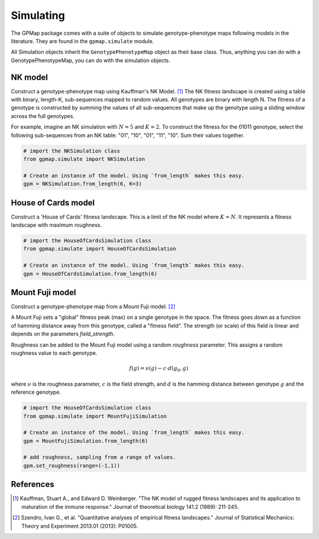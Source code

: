 Simulating
==========

The GPMap package comes with a suite of objects to simulate genotype-phenotype
maps following models in the literature. They are found in the ``gpmap.simulate``
module.

All Simulation objects inherit the ``GenotypePhenotypeMap`` object as their base
class. Thus, anything you can do with a GenotypePhenotypeMap, you can do with the
simulation objects.

NK model
--------

Construct a genotype-phenotype map using Kauffman's NK Model. [1]_
The NK fitness landscape is created using a table with binary, length-K,
sub-sequences mapped to random values. All genotypes are binary with length N.
The fitness of a genotype is constructed by summing the values of all
sub-sequences that make up the genotype using a sliding window across the full genotypes.

For example, imagine an NK simulation with :math:`N=5` and :math:`K=2`. To construct the fitness
for the 01011 genotype, select the following sub-sequences from an NK table:
"01", "10", "01", "11", "10". Sum their values together.

.. code-block:: python

    # import the NKSimulation class
    from gpmap.simulate import NKSimulation

    # Create an instance of the model. Using `from_length` makes this easy.
    gpm = NKSimulation.from_length(6, K=3)

House of Cards model
--------------------

Construct a 'House of Cards' fitness landscape. This is a limit of the NK model
where :math:`K=N`. It represents a fitness landscape with maximum roughness.


.. code-block:: python

    # import the HouseOfCardsSimulation class
    from gpmap.simulate import HouseOfCardsSimulation

    # Create an instance of the model. Using `from_length` makes this easy.
    gpm = HouseOfCardsSimulation.from_length(6)


Mount Fuji model
----------------

Construct a genotype-phenotype map from a Mount Fuji model. [2]_

A Mount Fuji sets a "global" fitness peak (max) on a single genotype in the space.
The fitness goes down as a function of hamming distance away from this genotype,
called a "fitness field". The strength (or scale) of this field is linear and
depends on the parameters `field_strength`.

Roughness can be added to the Mount Fuji model using a random `roughness` parameter.
This assigns a random roughness value to each genotype.

.. math::
    f(g) = \nu (g) - c \cdot d(g_0, g)

where :math:`\nu` is the roughness parameter, :math:`c` is the field strength, and :math:`d` is the
hamming distance between genotype :math:`g` and the reference genotype.

.. code-block:: python

    # import the HouseOfCardsSimulation class
    from gpmap.simulate import MountFujiSimulation

    # Create an instance of the model. Using `from_length` makes this easy.
    gpm = MountFujiSimulation.from_length(6)

    # add roughness, sampling from a range of values.
    gpm.set_roughness(range=(-1,1))

References
----------

.. [1] Kauffman, Stuart A., and Edward D. Weinberger. "The NK model of rugged fitness landscapes and its application to maturation of the immune response." Journal of theoretical biology 141.2 (1989): 211-245.
.. [2] Szendro, Ivan G., et al. "Quantitative analyses of empirical fitness landscapes." Journal of Statistical Mechanics: Theory and Experiment 2013.01 (2013): P01005.
